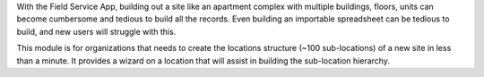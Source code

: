 With the Field Service App, building out a site like an apartment complex
with multiple buildings, floors, units can become cumbersome and
tedious to build all the records. Even building an importable spreadsheet
can be tedious to build, and new users will struggle with this.

This module is for organizations that needs to create the locations
structure (~100 sub-locations) of a new site in less than a minute.
It provides a wizard on a location that will assist in building the
sub-location hierarchy.
